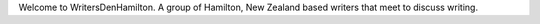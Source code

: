 .. title: index
.. slug: index
.. date: 2016-01-28 22:53:51 UTC+13:00
.. tags: 
.. category: 
.. link: 
.. description: 
.. type: text

Welcome to WritersDenHamilton. A group of Hamilton, New Zealand based writers that meet to discuss writing. 
